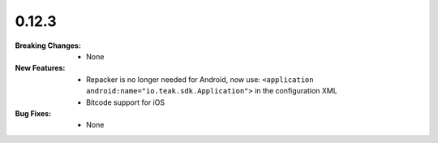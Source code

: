 0.12.3
------
:Breaking Changes:
    * None
:New Features:
    * Repacker is no longer needed for Android, now use: ``<application android:name="io.teak.sdk.Application">`` in the configuration XML
    * Bitcode support for iOS
:Bug Fixes:
    * None
